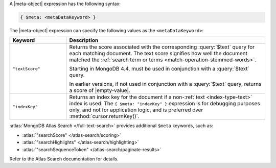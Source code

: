 .. replace meta-object w :query:`$meta` or :expression:`$meta`

A |meta-object| expression has the following syntax:

.. code-block:: javascript

   { $meta: <metaDataKeyword> }

The |meta-object| expression can specify the following values as the
``<metaDataKeyword>``:

.. list-table::
   :header-rows: 1
   :widths: 20 70

   * - Keyword

     - Description
     

   * - ``"textScore"``

     - Returns the score associated with the corresponding
       :query:`$text` query for each matching document. The text score
       signifies how well the document matched the :ref:`search term or
       terms <match-operation-stemmed-words>`. 

       Starting in MongoDB 4.4, must be used in conjunction with a
       :query:`$text` query.

       In earlier versions, if not used in conjunction with a
       :query:`$text` query, returns a score of |empty-value|.

   * - ``"indexKey"``

     - Returns an index key for the document if a non-:ref:`text
       <index-type-text>` index is used. The ``{ $meta: "indexKey" }``
       expression is for debugging purposes only, and not for
       application logic, and is preferred over
       :method:`cursor.returnKey()`.

       .. versionadded:: 4.4

:atlas:`MongoDB Atlas Search </full-text-search>` provides
additional ``$meta`` keywords, such as:

- :atlas:`"searchScore" </atlas-search/scoring>`
- :atlas:`"searchHighlights" </atlas-search/highlighting>`
- :atlas:`"searchSequenceToken" </atlas-search/paginate-results>`

Refer to the Atlas Search documentation for details.
